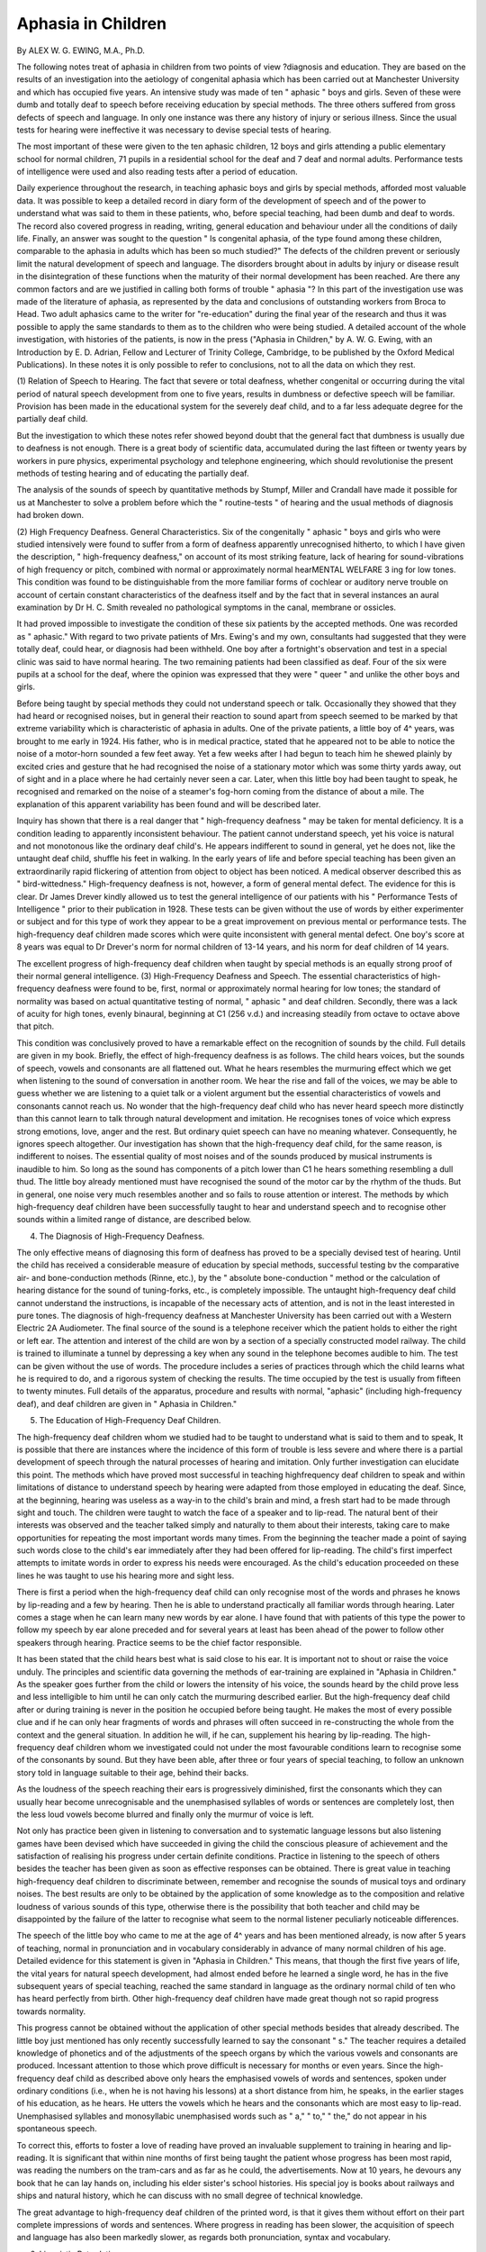 Aphasia in Children
====================

By ALEX W. G. EWING, M.A., Ph.D.

The following notes treat of aphasia in children from two points of view
?diagnosis and education. They are based on the results of an investigation
into the aetiology of congenital aphasia which has been carried out at Manchester University and which has occupied five years. An intensive study was
made of ten " aphasic " boys and girls. Seven of these were dumb and totally
deaf to speech before receiving education by special methods. The three others
suffered from gross defects of speech and language. In only one instance was
there any history of injury or serious illness. Since the usual tests for hearing
were ineffective it was necessary to devise special tests of hearing.

The most important of these were given to the ten aphasic children,
12 boys and girls attending a public elementary school for normal children,
71 pupils in a residential school for the deaf and 7 deaf and normal adults.
Performance tests of intelligence were used and also reading tests after a period
of education.

Daily experience throughout the research, in teaching aphasic boys and
girls by special methods, afforded most valuable data. It was possible to keep
a detailed record in diary form of the development of speech and of the power
to understand what was said to them in these patients, who, before special
teaching, had been dumb and deaf to words. The record also covered progress
in reading, writing, general education and behaviour under all the conditions
of daily life. Finally, an answer was sought to the question " Is congenital
aphasia, of the type found among these children, comparable to the aphasia
in adults which has been so much studied?" The defects of the children prevent
or seriously limit the natural development of speech and language. The disorders brought about in adults by injury or disease result in the disintegration
of these functions when the maturity of their normal development has been
reached. Are there any common factors and are we justified in calling both
forms of trouble " aphasia "? In this part of the investigation use was made
of the literature of aphasia, as represented by the data and conclusions of outstanding workers from Broca to Head. Two adult aphasics came to the writer
for "re-education" during the final year of the research and thus it was possible
to apply the same standards to them as to the children who were being studied.
A detailed account of the whole investigation, with histories of the
patients, is now in the press ("Aphasia in Children," by A. W. G. Ewing, with
an Introduction by E. D. Adrian, Fellow and Lecturer of Trinity College,
Cambridge, to be published by the Oxford Medical Publications). In these
notes it is only possible to refer to conclusions, not to all the data on which they
rest.

(1) Relation of Speech to Hearing.
The fact that severe or total deafness, whether congenital or occurring
during the vital period of natural speech development from one to five years,
results in dumbness or defective speech will be familiar. Provision has been
made in the educational system for the severely deaf child, and to a far less
adequate degree for the partially deaf child.

But the investigation to which these notes refer showed beyond doubt that
the general fact that dumbness is usually due to deafness is not enough. There
is a great body of scientific data, accumulated during the last fifteen or twenty
years by workers in pure physics, experimental psychology and telephone engineering, which should revolutionise the present methods of testing hearing
and of educating the partially deaf.

The analysis of the sounds of speech by quantitative methods by Stumpf,
Miller and Crandall have made it possible for us at Manchester to solve a
problem before which the " routine-tests " of hearing and the usual methods
of diagnosis had broken down.

(2) High Frequency Deafness. General Characteristics.
Six of the congenitally " aphasic " boys and girls who were studied intensively were found to suffer from a form of deafness apparently unrecognised
hitherto, to which I have given the description, " high-frequency deafness,"
on account of its most striking feature, lack of hearing for sound-vibrations of
high frequency or pitch, combined with normal or approximately normal hearMENTAL WELFARE 3
ing for low tones. This condition was found to be distinguishable from the
more familiar forms of cochlear or auditory nerve trouble on account of certain
constant characteristics of the deafness itself and by the fact that in several
instances an aural examination by Dr H. C. Smith revealed no pathological
symptoms in the canal, membrane or ossicles.

It had proved impossible to investigate the condition of these six patients
by the accepted methods. One was recorded as " aphasic." With regard to
two private patients of Mrs. Ewing's and my own, consultants had suggested
that they were totally deaf, could hear, or diagnosis had been withheld. One
boy after a fortnight's observation and test in a special clinic was said to have
normal hearing. The two remaining patients had been classified as deaf. Four
of the six were pupils at a school for the deaf, where the opinion was expressed
that they were " queer " and unlike the other boys and girls.

Before being taught by special methods they could not understand speech
or talk. Occasionally they showed that they had heard or recognised noises,
but in general their reaction to sound apart from speech seemed to be marked
by that extreme variability which is characteristic of aphasia in adults. One
of the private patients, a little boy of 4^ years, was brought to me early in
1924. His father, who is in medical practice, stated that he appeared not to
be able to notice the noise of a motor-horn sounded a few feet away. Yet a
few weeks after I had begun to teach him he shewed plainly by excited cries
and gesture that he had recognised the noise of a stationary motor which was
some thirty yards away, out of sight and in a place where he had certainly
never seen a car. Later, when this little boy had been taught to speak, he
recognised and remarked on the noise of a steamer's fog-horn coming from the
distance of about a mile. The explanation of this apparent variability has been
found and will be described later.

Inquiry has shown that there is a real danger that " high-frequency
deafness " may be taken for mental deficiency. It is a condition leading to apparently inconsistent behaviour. The patient cannot understand
speech, yet his voice is natural and not monotonous like the ordinary deaf
child's. He appears indifferent to sound in general, yet he does not, like the
untaught deaf child, shuffle his feet in walking. In the early years of life and
before special teaching has been given an extraordinarily rapid flickering of
attention from object to object has been noticed. A medical observer described
this as " bird-wittedness." High-frequency deafness is not, however, a form
of general mental defect. The evidence for this is clear. Dr James Drever
kindly allowed us to test the general intelligence of our patients with his " Performance Tests of Intelligence " prior to their publication in 1928. These tests
can be given without the use of words by either experimenter or subject and
for this type of work they appear to be a great improvement on previous mental
or performance tests.
The high-frequency deaf children made scores which were quite inconsistent with general mental defect. One boy's score at 8 years was equal to
Dr Drever's norm for normal children of 13-14 years, and his norm for deaf
children of 14 years.

The excellent progress of high-frequency deaf children when taught by
special methods is an equally strong proof of their normal general intelligence.
(3) High-Frequency Deafness and Speech.
The essential characteristics of high-frequency deafness were found to be,
first, normal or approximately normal hearing for low tones; the standard of
normality was based on actual quantitative testing of normal, " aphasic " and
deaf children. Secondly, there was a lack of acuity for high tones, evenly
binaural, beginning at C1 (256 v.d.) and increasing steadily from octave to
octave above that pitch.

This condition was conclusively proved to have a remarkable effect on the
recognition of sounds by the child. Full details are given in my book. Briefly,
the effect of high-frequency deafness is as follows. The child hears voices, but
the sounds of speech, vowels and consonants are all flattened out. What he
hears resembles the murmuring effect which we get when listening to the
sound of conversation in another room. We hear the rise and fall of the voices,
we may be able to guess whether we are listening to a quiet talk or a violent
argument but the essential characteristics of vowels and consonants cannot
reach us. No wonder that the high-frequency deaf child who has never heard
speech more distinctly than this cannot learn to talk through natural development and imitation. He recognises tones of voice which express strong
emotions, love, anger and the rest. But ordinary quiet speech can have no
meaning whatever. Consequently, he ignores speech altogether. Our investigation has shown that the high-frequency deaf child, for the same reason, is
indifferent to noises. The essential quality of most noises and of the sounds
produced by musical instruments is inaudible to him. So long as the sound
has components of a pitch lower than C1 he hears something resembling a dull
thud. The little boy already mentioned must have recognised the sound of
the motor car by the rhythm of the thuds. But in general, one noise very much
resembles another and so fails to rouse attention or interest.
The methods by which high-frequency deaf children have been successfully taught to hear and understand speech and to recognise other sounds
within a limited range of distance, are described below.

(4) The Diagnosis of High-Frequency Deafness.

The only effective means of diagnosing this form of deafness has proved
to be a specially devised test of hearing. Until the child has received a considerable measure of education by special methods, successful testing bv the
comparative air- and bone-conduction methods (Rinne, etc.), by the " absolute
bone-conduction " method or the calculation of hearing distance for the sound
of tuning-forks, etc., is completely impossible. The untaught high-frequency
deaf child cannot understand the instructions, is incapable of the necessary acts
of attention, and is not in the least interested in pure tones.
The diagnosis of high-frequency deafness at Manchester University has
been carried out with a Western Electric 2A Audiometer. The final source
of the sound is a telephone receiver which the patient holds to either the right
or left ear. The attention and interest of the child are won by a section of a
specially constructed model railway. The child is trained to illuminate a tunnel
by depressing a key when any sound in the telephone becomes audible to him.
The test can be given without the use of words. The procedure includes a
series of practices through which the child learns what he is required to do,
and a rigorous system of checking the results. The time occupied by the
test is usually from fifteen to twenty minutes. Full details of the apparatus,
procedure and results with normal, "aphasic" (including high-frequency deaf),
and deaf children are given in " Aphasia in Children."

(5) The Education of High-Frequency Deaf Children.

The high-frequency deaf children whom we studied had to be taught to
understand what is said to them and to speak, It is possible that there are
instances where the incidence of this form of trouble is less severe and where
there is a partial development of speech through the natural processes of hearing and imitation. Only further investigation can elucidate this point.
The methods which have proved most successful in teaching highfrequency deaf children to speak and within limitations of distance to understand speech by hearing were adapted from those employed in educating the
deaf. Since, at the beginning, hearing was useless as a way-in to the child's
brain and mind, a fresh start had to be made through sight and touch.
The children were taught to watch the face of a speaker and to lip-read.
The natural bent of their interests was observed and the teacher talked simply
and naturally to them about their interests, taking care to make opportunities
for repeating the most important words many times. From the beginning the
teacher made a point of saying such words close to the child's ear immediately
after they had been offered for lip-reading. The child's first imperfect attempts
to imitate words in order to express his needs were encouraged. As the child's
education proceeded on these lines he was taught to use his hearing more and
sight less.

There is first a period when the high-frequency deaf child can only recognise most of the words and phrases he knows by lip-reading and a few by
hearing. Then he is able to understand practically all familiar words through
hearing. Later comes a stage when he can learn many new words by ear alone.
I have found that with patients of this type the power to follow my speech
by ear alone preceded and for several years at least has been ahead of the
power to follow other speakers through hearing. Practice seems to be the
chief factor responsible.

It has been stated that the child hears best what is said close to his ear. It
is important not to shout or raise the voice unduly. The principles and scientific data governing the methods of ear-training are explained in "Aphasia in
Children." As the speaker goes further from the child or lowers the intensity
of his voice, the sounds heard by the child prove less and less intelligible to
him until he can only catch the murmuring described earlier.
But the high-frequency deaf child after or during training is never in the
position he occupied before being taught. He makes the most of every possible
clue and if he can only hear fragments of words and phrases will often succeed
in re-constructing the whole from the context and the general situation.
In addition he will, if he can, supplement his hearing by lip-reading.
The high-frequency deaf children whom we investigated could not under
the most favourable conditions learn to recognise some of the consonants by
sound. But they have been able, after three or four years of special teaching, to
follow an unknown story told in language suitable to their age, behind their
backs.

As the loudness of the speech reaching their ears is progressively diminished, first the consonants which they can usually hear become unrecognisable
and the unemphasised syllables of words or sentences are completely lost, then
the less loud vowels become blurred and finally only the murmur of voice is
left.

Not only has practice been given in listening to conversation and to
systematic language lessons but also listening games have been devised which
have succeeded in giving the child the conscious pleasure of achievement and
the satisfaction of realising his progress under certain definite conditions.
Practice in listening to the speech of others besides the teacher has been
given as soon as effective responses can be obtained. There is great value in teaching high-frequency deaf children to discriminate between, remember and recognise the sounds of musical toys and ordinary noises. The best results are only
to be obtained by the application of some knowledge as to the composition
and relative loudness of various sounds of this type, otherwise there is the
possibility that both teacher and child may be disappointed by the failure of
the latter to recognise what seem to the normal listener peculiarly noticeable
differences.

The speech of the little boy who came to me at the age of 4^ years and has
been mentioned already, is now after 5 years of teaching, normal in pronunciation and in vocabulary considerably in advance of many normal children of his
age. Detailed evidence for this statement is given in "Aphasia in Children."
This means, that though the first five years of life, the vital years for natural
speech development, had almost ended before he learned a single word, he has
in the five subsequent years of special teaching, reached the same standard in
language as the ordinary normal child of ten who has heard perfectly from
birth. Other high-frequency deaf children have made great though not so
rapid progress towards normality.

This progress cannot be obtained without the application of other special
methods besides that already described. The little boy just mentioned has only
recently successfully learned to say the consonant " s." The teacher requires
a detailed knowledge of phonetics and of the adjustments of the speech organs
by which the various vowels and consonants are produced. Incessant attention to those which prove difficult is necessary for months or even years. Since
the high-frequency deaf child as described above only hears the emphasised
vowels of words and sentences, spoken under ordinary conditions (i.e., when
he is not having his lessons) at a short distance from him, he speaks, in the
earlier stages of his education, as he hears. He utters the vowels which he
hears and the consonants which are most easy to lip-read. Unemphasised
syllables and monosyllabic unemphasised words such as " a," " to," " the,"
do not appear in his spontaneous speech.

To correct this, efforts to foster a love of reading have proved an invaluable supplement to training in hearing and lip-reading. It is significant that
within nine months of first being taught the patient whose progress has been
most rapid, was reading the numbers on the tram-cars and as far as he could,
the advertisements. Now at 10 years, he devours any book that he can lay
hands on, including his elder sister's school histories. His special joy is books
about railways and ships and natural history, which he can discuss with no
small degree of technical knowledge.

The great advantage to high-frequency deaf children of the printed
word, is that it gives them without effort on their part complete impressions
of words and sentences. Where progress in reading has been slower, the
acquisition of speech and language has also been markedly slower, as regards
both pronunciation, syntax and vocabulary.

(6) Linguistic Retardation.

Four of the ten aphasic patients who were studied intensively were found
to have normal hearing. None of them had any physical abnormality or history
of injury or serious illness. Perhaps the most striking among the four was a girl
who was first taught, at the age of 4 years 9 months, by Mrs. Ewing. She had
been diagnosed as congenitally deaf and like the high-frequency deaf children
could neither speak nor understand any words. She was taught by die same
methods as were applied to them. She is now a waitress in a small hotel. It was
not until she was tested with the 2A audiometer at Manchester University that
it was proved that she was not deaf. Yet she states that she still has occasional
difficulty in understanding what strangers say.

A boy of 12 years whose speech was for the most part unintelligible, who
had a limited vocabulary and could read very little, though he had been several
years at school, was brought to me. Since inability to articulate certain consonants was the most marked defect in his speech, some degree of highfrequency deafness might have been suspected. But he proved to have normal
hearing when the audiometer test was given. He was taught by the help of
S1ght and touch, as supplements to hearing, to articulate correctly. Progress
in reading became possible as he learned to use the newly developed normal
speech at all times. His work at school improved in every direction. It was
clear that his previous inability to answer questions and to read aloud intelligibly was largely responsible for his general backwardness.
A little boy of seven could only speak in short phrases of a few simple
words, which were incorrectly articulated and run together into one word.
" Robinson Crusoe " was " Bisensis." He had been diagnosed as having lowgrade general intelligence, but his score with the Drever Performance Tests
was higher than the norms for normal and deaf children of the same age. Close
observation of his behaviour and his subsequent progress in learning to speak
correctly also indicated that his defect was specific and affected speech and
language only. The method of teaching, since in the first place direct imitation through hearing was ineffective, was to use the patient's sight and touch
to obtain normal articulation, then to train him to listen more attentively and
accurately to his own and other's speech, so that the natural functions by which
the ordinary child learns to speak was stimulated to play their proper part.
Reading lessons were most helpful towards normalising this patient's
articulation and syntax, and in increasing his vocabulary.

The fourth patient whom the audiometer test showed to have normal
hearing was reported to be unable to learn to read or write and consequently
to be very backward indeed as regards general education. At school she was
placed in a special class for dull children. She was fourteen years old and was
a pupil at a well-known public school for girls. There have been more studies
of this form of trouble among children than of those in which the defective
use and understanding of the spoken word is the most marked symptom In
this instance general intelligence proved normal, vision and visual memory
were excellent and at first sight hearing and speech were completely normal.
But the full nature of the defect was revealed when it was discovered that
vocabulary was sub-normal and the power of imitation of words heard very
limited.

In a small space it is impossible to give an adequate description of the
methods by which this patient was taught to read and write. She became able
to read books normal to her age with pleasure and to write a letter with
but occasional mistakes. It was only possible for her to have a limited period
of teaching by special methods.

In "Aphasia in Children " I have given detailed records of patients with
quotations from my notes of their understanding and use of words from the
time when I first began to observe and teach them.

The comparative analysis, by identical methods, of the congenital defects
discovered in the four patients found to have normal hearing, and of those in
adult aphasics described by Head, von Monakow, Henschen and other leading
workers, with my own two adult aphasic patients as a connecting link, led to
an unhesitating conclusion that congenital aphasia, as we have met it in this
investigation at Manchester University, has no essential features in common
with the disorders caused by disease or injury to the brain. To apply the same
term to both forms of defect seems only likely to hinder progress in the proper
understanding of a very serious, yet as this research has shown, by no means
unsurmountable type of trouble among children.

The most efficient method of diagnosing it has proved to be, first its
differentiation from high-frequency deafness by means of the hearing test
described in an earlier section, and secondly a close comparison of the child's
condition as regards speech with the scientific studies of normal speech development by Stern, Jespersen, De Laguna, Descceudres and other workers.
On the basis of this comparative analysis the defects of the non-deaf
" aphasic " children were found to be a limitation or arrest of speech and
language development at a certain specific stage in each individual case.
Normal children make the same mistakes but through the operation of natural
processes of growth and experience become able to correct them and pass on
to the next stage. Since neither hearing nor general intelligence proved subnormal in these patients, I have described their defect as "linguistic retardation."

